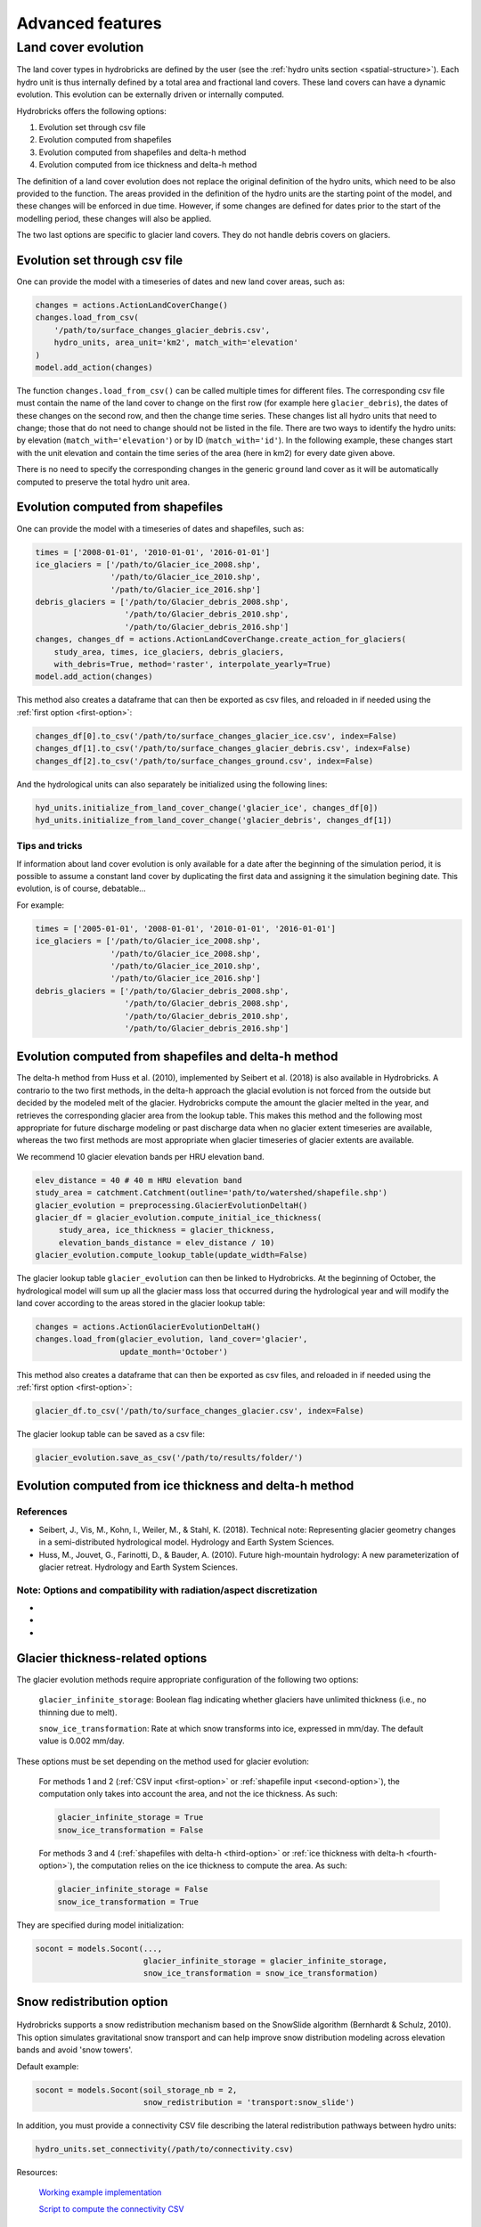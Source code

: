 .. _advanced:

Advanced features
=================

Land cover evolution
--------------------

The land cover types in hydrobricks are defined by the user 
(see the :ref:`hydro units section <spatial-structure>`).
Each hydro unit is thus internally defined by a total area and fractional land
covers. These land covers can have a dynamic evolution. This evolution can be
externally driven or internally computed.

Hydrobricks offers the following options:

1. Evolution set through csv file
2. Evolution computed from shapefiles
3. Evolution computed from shapefiles and delta-h method
4. Evolution computed from ice thickness and delta-h method

The definition of a land cover evolution does not replace the original 
definition of the hydro units, which need to be also provided to the function.
The areas provided in the definition of the hydro units are the starting point
of the model, and these changes will be enforced in due time. However, if some
changes are defined for dates prior to the start of the modelling period, these
changes will also be applied.

The two last options are specific to glacier land covers. They do not handle
debris covers on glaciers.

.. _first-option:

Evolution set through csv file
^^^^^^^^^^^^^^^^^^^^^^^^^^^^^^

One can provide the model with a timeseries of dates and new land cover areas, such as:

.. code-block:: python

   changes = actions.ActionLandCoverChange()
   changes.load_from_csv(
       '/path/to/surface_changes_glacier_debris.csv',
       hydro_units, area_unit='km2', match_with='elevation'
   )
   model.add_action(changes)

The function ``changes.load_from_csv()`` can be called multiple times for different files.
The corresponding csv file must contain the name of the land cover to change on the
first row (for example here ``glacier_debris``), the dates of these changes on the
second row, and then the change time series.
These changes list all hydro units that need to change; those that do not need to
change should not be listed in the file.
There are two ways to identify the hydro units: by elevation
(``match_with='elevation'``) or by ID (``match_with='id'``).
In the following example, these changes start with the unit elevation and contain the
time series of the area (here in km2) for every date given above.

.. code-block:: text
   :caption: Example of a csv file containing a land cover evolution.

   bands,glacier_debris,glacier_debris,glacier_debris,glacier_debris,glacier_debris,glacier_debris,glacier_debris,glacier_debris,glacier_debris,glacier_debris,glacier_debris,glacier_debris,glacier_debris,glacier_debris,glacier_debris,glacier_debris,glacier_debris
   ,01/08/2020,01/08/2025,01/08/2030,01/08/2035,01/08/2040,01/08/2045,01/08/2050,01/08/2055,01/08/2060,01/08/2065,01/08/2070,01/08/2075,01/08/2080,01/08/2085,01/08/2090,01/08/2095,01/08/2100
   4274,0.013,0.003,0,0,0,0,0,0,0,0,0,0,0,0,0,0,0
   4310,0.019,0.009,0,0,0,0,0,0,0,0,0,0,0,0,0,0,0
   4346,0.052,0.042,0.032,0.022,0.012,0.002,0,0,0,0,0,0,0,0,0,0,0
   4382,0.072,0.062,0.052,0.042,0.032,0.022,0.012,0.002,0,0,0,0,0,0,0,0,0
   4418,0.129,0.119,0.109,0.099,0.089,0.079,0.069,0.059,0.049,0.039,0.029,0.019,0.009,0,0,0,0
   4454,0.252,0.242,0.232,0.222,0.212,0.202,0.192,0.182,0.172,0.162,0.152,0.142,0.132,0.122,0.112,0.102,0.092
   4490,0.288,0.278,0.268,0.258,0.248,0.238,0.228,0.218,0.208,0.198,0.188,0.178,0.168,0.158,0.148,0.138,0.128
   4526,0.341,0.331,0.321,0.311,0.301,0.291,0.281,0.271,0.261,0.251,0.241,0.231,0.221,0.211,0.201,0.191,0.181
   4562,0.613,0.603,0.593,0.583,0.573,0.563,0.553,0.543,0.533,0.523,0.513,0.503,0.493,0.483,0.473,0.463,0.453
   4598,0.648,0.638,0.628,0.618,0.608,0.598,0.588,0.578,0.568,0.558,0.548,0.538,0.528,0.518,0.508,0.498,0.488
   4634,0.618,0.608,0.598,0.588,0.578,0.568,0.558,0.548,0.538,0.528,0.518,0.508,0.498,0.488,0.478,0.468,0.458
   4670,0.478,0.468,0.458,0.448,0.438,0.428,0.418,0.408,0.398,0.388,0.378,0.368,0.358,0.348,0.338,0.328,0.318
   4706,0.306,0.296,0.286,0.276,0.266,0.256,0.246,0.236,0.226,0.216,0.206,0.196,0.186,0.176,0.166,0.156,0.146
   4742,0.338,0.328,0.318,0.308,0.298,0.288,0.278,0.268,0.258,0.248,0.238,0.228,0.218,0.208,0.198,0.188,0.178
   4778,0.199,0.189,0.179,0.169,0.159,0.149,0.139,0.129,0.119,0.109,0.099,0.089,0.079,0.069,0.059,0.049,0.039
   4814,0.105,0.095,0.085,0.075,0.065,0.055,0.045,0.035,0.025,0.015,0.005,0,0,0,0,0,0
   4850,0.051,0.041,0.031,0.021,0.011,0.001,0,0,0,0,0,0,0,0,0,0,0
   4886,0.019,0.009,0,0,0,0,0,0,0,0,0,0,0,0,0,0,0
   4922,0.008,0,0,0,0,0,0,0,0,0,0,0,0,0,0,0,0
   4958,0.003,0,0,0,0,0,0,0,0,0,0,0,0,0,0,0,0

There is no need to specify the corresponding changes in the generic ``ground`` land
cover as it will be automatically computed to preserve the total hydro unit area.


.. _second-option:

Evolution computed from shapefiles
^^^^^^^^^^^^^^^^^^^^^^^^^^^^^^^^^^

One can provide the model with a timeseries of dates and shapefiles, such as:

.. code-block:: python

   times = ['2008-01-01', '2010-01-01', '2016-01-01']
   ice_glaciers = ['/path/to/Glacier_ice_2008.shp',
   		   '/path/to/Glacier_ice_2010.shp', 
   		   '/path/to/Glacier_ice_2016.shp']
   debris_glaciers = ['/path/to/Glacier_debris_2008.shp',
   		      '/path/to/Glacier_debris_2010.shp', 
   		      '/path/to/Glacier_debris_2016.shp']
   changes, changes_df = actions.ActionLandCoverChange.create_action_for_glaciers(
       study_area, times, ice_glaciers, debris_glaciers, 
       with_debris=True, method='raster', interpolate_yearly=True)
   model.add_action(changes)

This method also creates a dataframe that can then be exported as csv files, and
reloaded in if needed using the :ref:`first option <first-option>`:

.. code-block:: python

   changes_df[0].to_csv('/path/to/surface_changes_glacier_ice.csv', index=False)
   changes_df[1].to_csv('/path/to/surface_changes_glacier_debris.csv', index=False)
   changes_df[2].to_csv('/path/to/surface_changes_ground.csv', index=False)
   
And the hydrological units can also separately be initialized using the
following lines:

.. code-block:: python

   hyd_units.initialize_from_land_cover_change('glacier_ice', changes_df[0])
   hyd_units.initialize_from_land_cover_change('glacier_debris', changes_df[1])

Tips and tricks
"""""""""""""""

If information about land cover evolution is only available for a date after
the beginning of the simulation period, it is possible to assume a constant
land cover by duplicating the first data and assigning it the simulation 
begining date. This evolution, is of course, debatable...

For example:

.. code-block:: python

   times = ['2005-01-01', '2008-01-01', '2010-01-01', '2016-01-01']
   ice_glaciers = ['/path/to/Glacier_ice_2008.shp',
                   '/path/to/Glacier_ice_2008.shp',
   		   '/path/to/Glacier_ice_2010.shp', 
   		   '/path/to/Glacier_ice_2016.shp']
   debris_glaciers = ['/path/to/Glacier_debris_2008.shp',
                      '/path/to/Glacier_debris_2008.shp',
   		      '/path/to/Glacier_debris_2010.shp', 
   		      '/path/to/Glacier_debris_2016.shp']


.. _third-option:

Evolution computed from shapefiles and delta-h method
^^^^^^^^^^^^^^^^^^^^^^^^^^^^^^^^^^^^^^^^^^^^^^^^^^^^^

The delta-h method from Huss et al. (2010), implemented by Seibert et al. (2018) is also available in Hydrobricks.
A contrario to the two first methods, in the delta-h approach the glacial evolution is not forced from the outside but decided by the modeled melt of the glacier.
Hydrobricks compute the amount the glacier melted in the year, and retrieves the corresponding glacier area from the lookup table.
This makes this method and the following most appropriate for future discharge modeling or past discharge data when no glacier extent timeseries are available, whereas the two first methods are most appropriate when glacier timeseries of glacier extents are available.

We recommend 10 glacier elevation bands per HRU elevation band.

.. code-block:: python

   elev_distance = 40 # 40 m HRU elevation band
   study_area = catchment.Catchment(outline='path/to/watershed/shapefile.shp')
   glacier_evolution = preprocessing.GlacierEvolutionDeltaH()
   glacier_df = glacier_evolution.compute_initial_ice_thickness(
   	study_area, ice_thickness = glacier_thickness,
   	elevation_bands_distance = elev_distance / 10)
   glacier_evolution.compute_lookup_table(update_width=False)
   
The glacier lookup table ``glacier_evolution`` can then be linked to Hydrobricks.
At the beginning of October, the hydrological model will sum up all the glacier
mass loss that occurred during the hydrological year and will modify the land
cover according to the areas stored in the glacier lookup table: 
   
.. code-block:: python
    
   changes = actions.ActionGlacierEvolutionDeltaH()
   changes.load_from(glacier_evolution, land_cover='glacier',
                     update_month='October')

This method also creates a dataframe that can then be exported as csv files, and
reloaded in if needed using the :ref:`first option <first-option>`:

.. code-block:: python

   glacier_df.to_csv('/path/to/surface_changes_glacier.csv', index=False)
            
The glacier lookup table can be saved as a csv file:

.. code-block:: python
            
   glacier_evolution.save_as_csv('/path/to/results/folder/')
   
   

.. _fourth-option:

Evolution computed from ice thickness and delta-h method
^^^^^^^^^^^^^^^^^^^^^^^^^^^^^^^^^^^^^^^^^^^^^^^^^^^^^^^^



References
""""""""""

- Seibert, J., Vis, M., Kohn, I., Weiler, M., & Stahl, K. (2018). Technical note: Representing glacier geometry changes in a semi-distributed hydrological model. Hydrology and Earth System Sciences.
- Huss, M., Jouvet, G., Farinotti, D., & Bauder, A. (2010). Future high-mountain hydrology: A new parameterization of glacier retreat. Hydrology and Earth System Sciences.

Note: Options and compatibility with radiation/aspect discretization
""""""""""""""""""""""""""""""""""""""""""""""""""""""""""""""""""""

- 
- 
- 



.. _glacier-thickness-options:
   
Glacier thickness-related options
^^^^^^^^^^^^^^^^^^^^^^^^^^^^^^^^^

The glacier evolution methods require appropriate configuration of the following two options:

    ``glacier_infinite_storage``: Boolean flag indicating whether glaciers have unlimited thickness (i.e., no thinning due to melt).

    ``snow_ice_transformation``: Rate at which snow transforms into ice, expressed in mm/day. The default value is 0.002 mm/day.

These options must be set depending on the method used for glacier evolution:

    For methods 1 and 2 (:ref:`CSV input <first-option>` or 
    :ref:`shapefile input <second-option>`), the computation only takes into
    account the area, and not the ice thickness. As such:

    .. code-block:: python

        glacier_infinite_storage = True
        snow_ice_transformation = False

    For methods 3 and 4 (:ref:`shapefiles with delta-h <third-option>` or 
    :ref:`ice thickness with delta-h <fourth-option>`), the computation relies
    on the ice thickness to compute the area. As such:
	
    .. code-block:: python
    
        glacier_infinite_storage = False
        snow_ice_transformation = True

They are specified during model initialization:

.. code-block:: python

   socont = models.Socont(...,
                          glacier_infinite_storage = glacier_infinite_storage,
                          snow_ice_transformation = snow_ice_transformation)
                          
                          
.. _snow-redistribution:
   
Snow redistribution option
^^^^^^^^^^^^^^^^^^^^^^^^^^

.. figure:: images/without_snow_redistribution.png
   :alt: Snow height without snow redistribution
   :figwidth: 40%
   :align: center
   
.. figure:: images/with_snow_redistribution.png
   :alt: Snow height with snow redistribution
   :figwidth: 40%
   :align: center

Hydrobricks supports a snow redistribution mechanism based on the SnowSlide
algorithm (Bernhardt & Schulz, 2010). This option simulates gravitational snow
transport and can help improve snow distribution modeling across elevation 
bands and avoid 'snow towers'.

Default example:

.. code-block:: python

   socont = models.Socont(soil_storage_nb = 2,
   			  snow_redistribution = 'transport:snow_slide')

In addition, you must provide a connectivity CSV file describing the lateral
redistribution pathways between hydro units:

.. code-block:: python

   hydro_units.set_connectivity(/path/to/connectivity.csv)

Resources:
    
    `Working example implementation <https://github.com/hydrobricks/hydrobricks/blob/feature/glacier-evolution/python/examples/basics/snow_redistribution.py>`_
    
    `Script to compute the connectivity CSV <https://github.com/hydrobricks/hydrobricks/blob/main/python/examples/preprocessing/compute_lateral_connectivity.py>`_


References
""""""""""

- Bernhardt, M., & Schulz, K. (2010). SnowSlide: A simple routine for calculating gravitational snow transport. Geophysical Research Letters.



